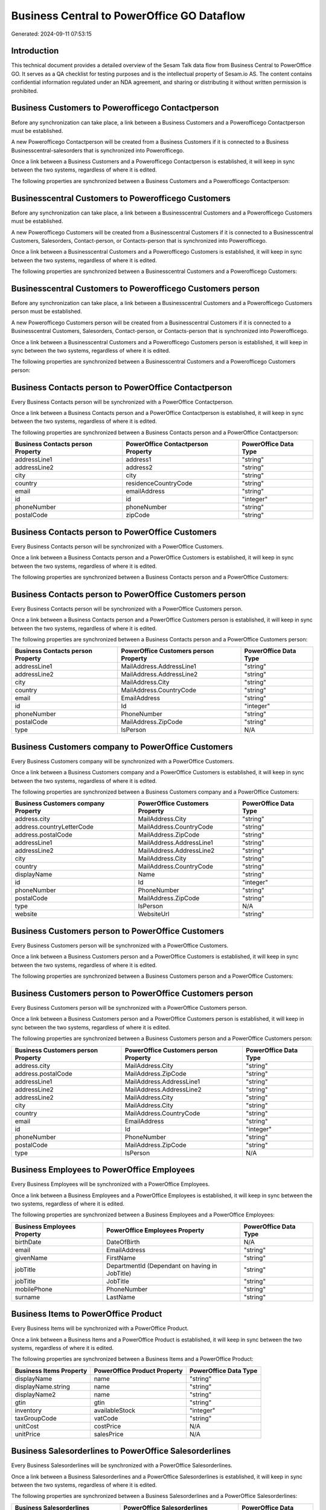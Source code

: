 ===========================================
Business Central to PowerOffice GO Dataflow
===========================================

Generated: 2024-09-11 07:53:15

Introduction
------------

This technical document provides a detailed overview of the Sesam Talk data flow from Business Central to PowerOffice GO. It serves as a QA checklist for testing purposes and is the intellectual property of Sesam.io AS. The content contains confidential information regulated under an NDA agreement, and sharing or distributing it without written permission is prohibited.

Business Customers to Powerofficego Contactperson
-------------------------------------------------
Before any synchronization can take place, a link between a Business Customers and a Powerofficego Contactperson must be established.

A new Powerofficego Contactperson will be created from a Business Customers if it is connected to a Business Businesscentral-salesorders that is synchronized into Powerofficego.

Once a link between a Business Customers and a Powerofficego Contactperson is established, it will keep in sync between the two systems, regardless of where it is edited.

The following properties are synchronized between a Business Customers and a Powerofficego Contactperson:

.. list-table::
   :header-rows: 1

   * - Business Customers Property
     - Powerofficego Contactperson Property
     - Powerofficego Data Type


Businesscentral Customers to Powerofficego Customers
----------------------------------------------------
Before any synchronization can take place, a link between a Businesscentral Customers and a Powerofficego Customers must be established.

A new Powerofficego Customers will be created from a Businesscentral Customers if it is connected to a Businesscentral Customers, Salesorders, Contact-person, or Contacts-person that is synchronized into Powerofficego.

Once a link between a Businesscentral Customers and a Powerofficego Customers is established, it will keep in sync between the two systems, regardless of where it is edited.

The following properties are synchronized between a Businesscentral Customers and a Powerofficego Customers:

.. list-table::
   :header-rows: 1

   * - Businesscentral Customers Property
     - Powerofficego Customers Property
     - Powerofficego Data Type


Businesscentral Customers to Powerofficego Customers person
-----------------------------------------------------------
Before any synchronization can take place, a link between a Businesscentral Customers and a Powerofficego Customers person must be established.

A new Powerofficego Customers person will be created from a Businesscentral Customers if it is connected to a Businesscentral Customers, Salesorders, Contact-person, or Contacts-person that is synchronized into Powerofficego.

Once a link between a Businesscentral Customers and a Powerofficego Customers person is established, it will keep in sync between the two systems, regardless of where it is edited.

The following properties are synchronized between a Businesscentral Customers and a Powerofficego Customers person:

.. list-table::
   :header-rows: 1

   * - Businesscentral Customers Property
     - Powerofficego Customers person Property
     - Powerofficego Data Type


Business Contacts person to PowerOffice Contactperson
-----------------------------------------------------
Every Business Contacts person will be synchronized with a PowerOffice Contactperson.

Once a link between a Business Contacts person and a PowerOffice Contactperson is established, it will keep in sync between the two systems, regardless of where it is edited.

The following properties are synchronized between a Business Contacts person and a PowerOffice Contactperson:

.. list-table::
   :header-rows: 1

   * - Business Contacts person Property
     - PowerOffice Contactperson Property
     - PowerOffice Data Type
   * - addressLine1
     - address1
     - "string"
   * - addressLine2
     - address2
     - "string"
   * - city
     - city
     - "string"
   * - country
     - residenceCountryCode
     - "string"
   * - email
     - emailAddress
     - "string"
   * - id
     - id
     - "integer"
   * - phoneNumber
     - phoneNumber
     - "string"
   * - postalCode
     - zipCode
     - "string"


Business Contacts person to PowerOffice Customers
-------------------------------------------------
Every Business Contacts person will be synchronized with a PowerOffice Customers.

Once a link between a Business Contacts person and a PowerOffice Customers is established, it will keep in sync between the two systems, regardless of where it is edited.

The following properties are synchronized between a Business Contacts person and a PowerOffice Customers:

.. list-table::
   :header-rows: 1

   * - Business Contacts person Property
     - PowerOffice Customers Property
     - PowerOffice Data Type


Business Contacts person to PowerOffice Customers person
--------------------------------------------------------
Every Business Contacts person will be synchronized with a PowerOffice Customers person.

Once a link between a Business Contacts person and a PowerOffice Customers person is established, it will keep in sync between the two systems, regardless of where it is edited.

The following properties are synchronized between a Business Contacts person and a PowerOffice Customers person:

.. list-table::
   :header-rows: 1

   * - Business Contacts person Property
     - PowerOffice Customers person Property
     - PowerOffice Data Type
   * - addressLine1
     - MailAddress.AddressLine1
     - "string"
   * - addressLine2
     - MailAddress.AddressLine2
     - "string"
   * - city
     - MailAddress.City
     - "string"
   * - country
     - MailAddress.CountryCode
     - "string"
   * - email
     - EmailAddress
     - "string"
   * - id
     - Id
     - "integer"
   * - phoneNumber
     - PhoneNumber
     - "string"
   * - postalCode
     - MailAddress.ZipCode
     - "string"
   * - type
     - IsPerson
     - N/A


Business Customers company to PowerOffice Customers
---------------------------------------------------
Every Business Customers company will be synchronized with a PowerOffice Customers.

Once a link between a Business Customers company and a PowerOffice Customers is established, it will keep in sync between the two systems, regardless of where it is edited.

The following properties are synchronized between a Business Customers company and a PowerOffice Customers:

.. list-table::
   :header-rows: 1

   * - Business Customers company Property
     - PowerOffice Customers Property
     - PowerOffice Data Type
   * - address.city
     - MailAddress.City
     - "string"
   * - address.countryLetterCode
     - MailAddress.CountryCode
     - "string"
   * - address.postalCode
     - MailAddress.ZipCode
     - "string"
   * - addressLine1
     - MailAddress.AddressLine1
     - "string"
   * - addressLine2
     - MailAddress.AddressLine2
     - "string"
   * - city
     - MailAddress.City
     - "string"
   * - country
     - MailAddress.CountryCode
     - "string"
   * - displayName
     - Name
     - "string"
   * - id
     - Id
     - "integer"
   * - phoneNumber
     - PhoneNumber
     - "string"
   * - postalCode
     - MailAddress.ZipCode
     - "string"
   * - type
     - IsPerson
     - N/A
   * - website
     - WebsiteUrl
     - "string"


Business Customers person to PowerOffice Customers
--------------------------------------------------
Every Business Customers person will be synchronized with a PowerOffice Customers.

Once a link between a Business Customers person and a PowerOffice Customers is established, it will keep in sync between the two systems, regardless of where it is edited.

The following properties are synchronized between a Business Customers person and a PowerOffice Customers:

.. list-table::
   :header-rows: 1

   * - Business Customers person Property
     - PowerOffice Customers Property
     - PowerOffice Data Type


Business Customers person to PowerOffice Customers person
---------------------------------------------------------
Every Business Customers person will be synchronized with a PowerOffice Customers person.

Once a link between a Business Customers person and a PowerOffice Customers person is established, it will keep in sync between the two systems, regardless of where it is edited.

The following properties are synchronized between a Business Customers person and a PowerOffice Customers person:

.. list-table::
   :header-rows: 1

   * - Business Customers person Property
     - PowerOffice Customers person Property
     - PowerOffice Data Type
   * - address.city
     - MailAddress.City
     - "string"
   * - address.postalCode
     - MailAddress.ZipCode
     - "string"
   * - addressLine1
     - MailAddress.AddressLine1
     - "string"
   * - addressLine2
     - MailAddress.AddressLine2
     - "string"
   * - addressLine2
     - MailAddress.City
     - "string"
   * - city
     - MailAddress.City
     - "string"
   * - country
     - MailAddress.CountryCode
     - "string"
   * - email
     - EmailAddress
     - "string"
   * - id
     - Id
     - "integer"
   * - phoneNumber
     - PhoneNumber
     - "string"
   * - postalCode
     - MailAddress.ZipCode
     - "string"
   * - type
     - IsPerson
     - N/A


Business Employees to PowerOffice Employees
-------------------------------------------
Every Business Employees will be synchronized with a PowerOffice Employees.

Once a link between a Business Employees and a PowerOffice Employees is established, it will keep in sync between the two systems, regardless of where it is edited.

The following properties are synchronized between a Business Employees and a PowerOffice Employees:

.. list-table::
   :header-rows: 1

   * - Business Employees Property
     - PowerOffice Employees Property
     - PowerOffice Data Type
   * - birthDate
     - DateOfBirth
     - N/A
   * - email
     - EmailAddress
     - "string"
   * - givenName
     - FirstName
     - "string"
   * - jobTitle
     - DepartmentId (Dependant on having  in JobTitle)
     - "string"
   * - jobTitle
     - JobTitle
     - "string"
   * - mobilePhone
     - PhoneNumber
     - "string"
   * - surname
     - LastName
     - "string"


Business Items to PowerOffice Product
-------------------------------------
Every Business Items will be synchronized with a PowerOffice Product.

Once a link between a Business Items and a PowerOffice Product is established, it will keep in sync between the two systems, regardless of where it is edited.

The following properties are synchronized between a Business Items and a PowerOffice Product:

.. list-table::
   :header-rows: 1

   * - Business Items Property
     - PowerOffice Product Property
     - PowerOffice Data Type
   * - displayName
     - name
     - "string"
   * - displayName.string
     - name
     - "string"
   * - displayName2
     - name
     - "string"
   * - gtin
     - gtin
     - "string"
   * - inventory
     - availableStock
     - "integer"
   * - taxGroupCode
     - vatCode
     - "string"
   * - unitCost
     - costPrice
     - N/A
   * - unitPrice
     - salesPrice
     - N/A


Business Salesorderlines to PowerOffice Salesorderlines
-------------------------------------------------------
Every Business Salesorderlines will be synchronized with a PowerOffice Salesorderlines.

Once a link between a Business Salesorderlines and a PowerOffice Salesorderlines is established, it will keep in sync between the two systems, regardless of where it is edited.

The following properties are synchronized between a Business Salesorderlines and a PowerOffice Salesorderlines:

.. list-table::
   :header-rows: 1

   * - Business Salesorderlines Property
     - PowerOffice Salesorderlines Property
     - PowerOffice Data Type
   * - amountExcludingTax
     - ProductUnitPrice
     - N/A
   * - description
     - Description
     - "string"
   * - discountPercent
     - Allowance
     - "float"
   * - documentId
     - sesam_SalesOrderId
     - "string"
   * - invoiceQuantity
     - Quantity
     - "integer"
   * - itemId
     - ProductId
     - "integer"
   * - quantity
     - Quantity
     - N/A
   * - taxPercent
     - VatId
     - "string"
   * - unitPrice
     - ProductUnitPrice
     - N/A


Business Salesorders to PowerOffice Salesorders
-----------------------------------------------
Every Business Salesorders will be synchronized with a PowerOffice Salesorders.

Once a link between a Business Salesorders and a PowerOffice Salesorders is established, it will keep in sync between the two systems, regardless of where it is edited.

The following properties are synchronized between a Business Salesorders and a PowerOffice Salesorders:

.. list-table::
   :header-rows: 1

   * - Business Salesorders Property
     - PowerOffice Salesorders Property
     - PowerOffice Data Type
   * - currencyId
     - CurrencyCode
     - "string"
   * - customerId
     - CustomerId
     - "integer"
   * - customerId
     - CustomerReferenceContactPersonId
     - "integer"
   * - orderDate
     - SalesOrderDate
     - "string"


